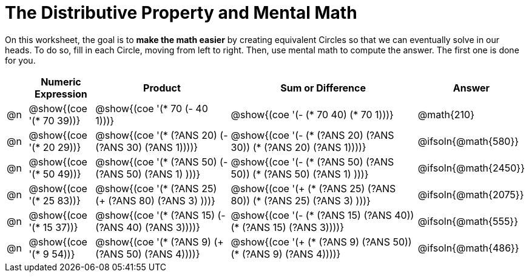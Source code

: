= The Distributive Property and Mental Math

On this worksheet, the goal is to *make the math easier* by creating equivalent Circles so that we can eventually solve in our heads. To do so, fill in each Circle, moving from left to right. Then, use mental math to compute the answer. The first one is done for you.

++++
<style>
div.circleevalsexp { width: auto; }
</style>
++++


[.FillVerticalSpace,cols=".^1a,^.^3a,^.^7a,^.^10a,^.^2a", stripes="none", options="header"]
|===
|	 | Numeric Expression | Product | Sum or Difference | Answer

| @n
| @show{(coe '(* 70 39))}
| @show{(coe '(* 70 (- 40 1)))}
| @show{(coe '(- (* 70 40) (* 70 1)))}
| @math{210}

| @n
| @show{(coe '(* 20 29))}
| @show{(coe '(* (?ANS 20) (- (?ANS 30) (?ANS 1))))}
| @show{(coe '(- (* (?ANS 20) (?ANS 30)) (* (?ANS 20) (?ANS 1))))}
| @ifsoln{@math{580}}

| @n
| @show{(coe '(* 50 49))}
| @show{(coe '(* (?ANS 50) (- (?ANS 50) (?ANS 1) )))}
| @show{(coe '(- (* (?ANS 50) (?ANS 50)) (* (?ANS 50) (?ANS 1) )))}
| @ifsoln{@math{2450}}

| @n
| @show{(coe '(* 25 83))}
| @show{(coe '(* (?ANS 25) (+ (?ANS 80) (?ANS 3) )))}
| @show{(coe '(+ (* (?ANS 25)  (?ANS 80)) (* (?ANS 25) (?ANS 3) )))}
| @ifsoln{@math{2075}}

| @n
| @show{(coe '(* 15 37))}
| @show{(coe '(* (?ANS 15) (- (?ANS 40) (?ANS 3))))}
| @show{(coe '(- (* (?ANS 15) (?ANS 40)) (* (?ANS 15) (?ANS 3))))}
| @ifsoln{@math{555}}

| @n
| @show{(coe '(* 9 54))}
| @show{(coe '(* (?ANS 9) (+ (?ANS 50) (?ANS 4))))}
| @show{(coe '(+ (* (?ANS 9) (?ANS 50)) (* (?ANS 9) (?ANS 4))))}
| @ifsoln{@math{486}}



|===
